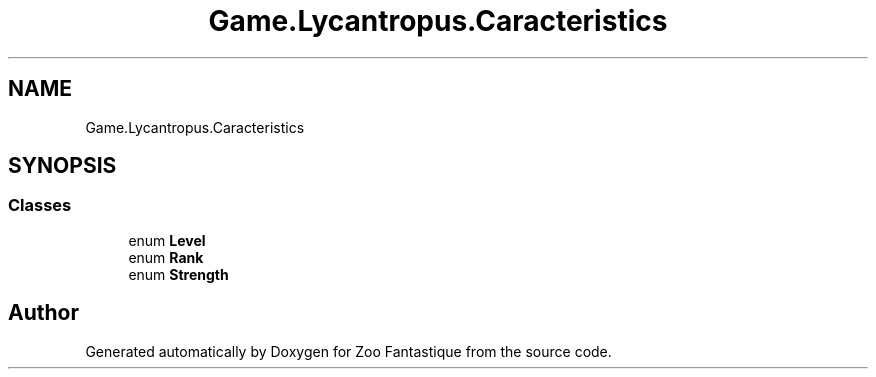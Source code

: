 .TH "Game.Lycantropus.Caracteristics" 3 "Version 1.0" "Zoo Fantastique" \" -*- nroff -*-
.ad l
.nh
.SH NAME
Game.Lycantropus.Caracteristics
.SH SYNOPSIS
.br
.PP
.SS "Classes"

.in +1c
.ti -1c
.RI "enum \fBLevel\fP"
.br
.ti -1c
.RI "enum \fBRank\fP"
.br
.ti -1c
.RI "enum \fBStrength\fP"
.br
.in -1c
.SH "Author"
.PP 
Generated automatically by Doxygen for Zoo Fantastique from the source code\&.
